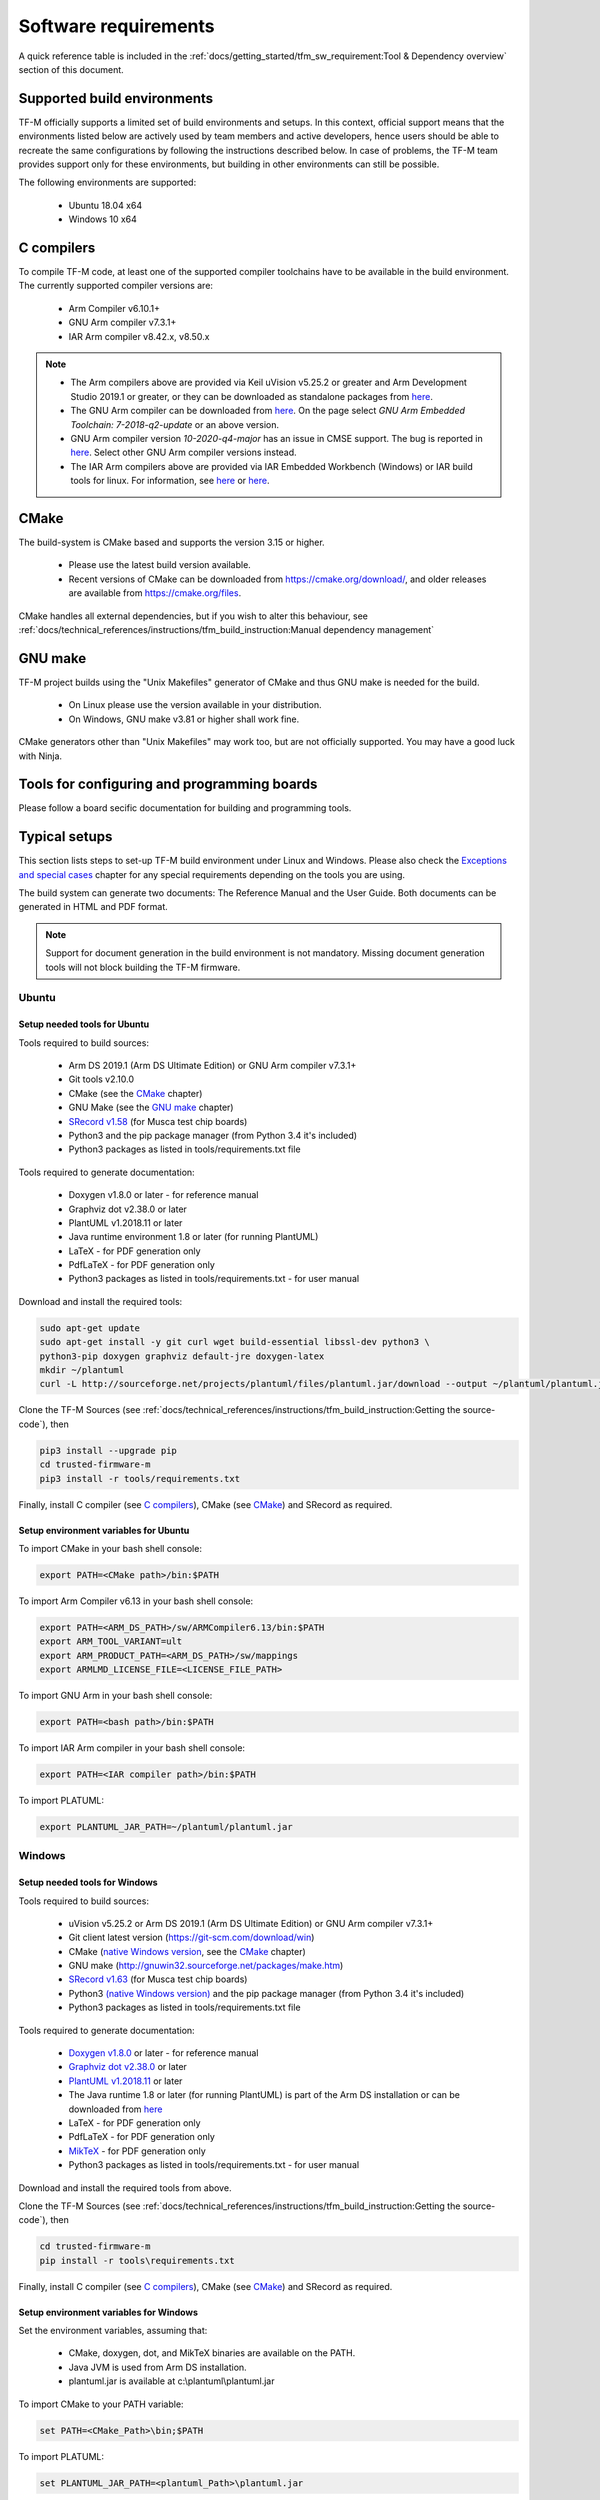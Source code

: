 #####################
Software requirements
#####################

.. |KEIL_VERSION| replace:: v5.25.2
.. |DEV_STUDIO_VERSION| replace:: 2019.1

A quick reference table is included in the
:ref:`docs/getting_started/tfm_sw_requirement:Tool & Dependency overview` section
of this document.

****************************
Supported build environments
****************************

TF-M officially supports a limited set of build environments and setups. In
this context, official support means that the environments listed below
are actively used by team members and active developers, hence users should
be able to recreate the same configurations by following the instructions
described below. In case of problems, the TF-M team provides support
only for these environments, but building in other environments can still be
possible.

The following environments are supported:

    - Ubuntu 18.04 x64
    - Windows 10 x64

***********
C compilers
***********

To compile TF-M code, at least one of the supported compiler toolchains have to
be available in the build environment. The currently supported compiler
versions are:

    - Arm Compiler v6.10.1+
    - GNU Arm compiler v7.3.1+
    - IAR Arm compiler v8.42.x, v8.50.x

.. Note::
    - The Arm compilers above are provided via Keil uVision |KEIL_VERSION|
      or greater and Arm Development Studio
      |DEV_STUDIO_VERSION| or greater, or they can be downloaded as standalone
      packages from
      `here <https://developer.arm.com/products/software-development-tools/compilers/arm-compiler/downloads/version-6>`__.

    - The GNU Arm compiler can be downloaded from
      `here <https://developer.arm.com/open-source/gnu-toolchain/gnu-rm/downloads>`__.
      On the page select *GNU Arm Embedded Toolchain: 7-2018-q2-update* or an
      above version.

    - GNU Arm compiler version *10-2020-q4-major* has an issue in CMSE support.
      The bug is reported in `here <https://gcc.gnu.org/bugzilla/show_bug.cgi?id=99157>`__.
      Select other GNU Arm compiler versions instead.

    - The IAR Arm compilers above are provided via IAR Embedded Workbench (Windows) or
      IAR build tools for linux.
      For information, see
      `here <https://www.iar.com/iar-embedded-workbench/#!?architecture=Arm>`__ or
      `here <https://www.iar.com/iar-embedded-workbench/build-tools-for-linux/>`__.

*****
CMake
*****

The build-system is CMake based and supports the version 3.15 or higher.

    - Please use the latest build version available.
    - Recent versions of CMake can be downloaded from
      https://cmake.org/download/, and older releases are available from
      https://cmake.org/files.

CMake handles all external dependencies, but if you wish to alter this
behaviour, see :ref:`docs/technical_references/instructions/tfm_build_instruction:Manual
dependency management`

********
GNU make
********

TF-M project builds using the "Unix Makefiles" generator of CMake
and thus GNU make is needed for the build.

    - On Linux please use the version available in your distribution.
    - On Windows, GNU make v3.81 or higher shall work fine.

CMake generators other than "Unix Makefiles" may work too, but are not
officially supported. You may have a good luck with Ninja.

********************************************
Tools for configuring and programming boards
********************************************

Please follow a board secific documentation for building and programming
tools.

**************
Typical setups
**************

This section lists steps to set-up TF-M build environment under Linux and Windows.
Please also check the `Exceptions and special cases`_  chapter for any special
requirements depending on the tools you are using.

The build system can generate two documents: The Reference Manual and the
User Guide. Both documents can be generated in HTML and PDF format.

.. Note::
    Support for document generation in the build environment is not mandatory.
    Missing document generation tools will not block building the
    TF-M firmware.

Ubuntu
======

Setup needed tools for Ubuntu
-----------------------------

Tools required to build sources:

    - Arm DS |DEV_STUDIO_VERSION| (Arm DS Ultimate Edition)
      or GNU Arm compiler v7.3.1+
    - Git tools v2.10.0
    - CMake (see the `CMake`_ chapter)
    - GNU Make (see the `GNU make`_ chapter)
    - `SRecord v1.58 <http://srecord.sourceforge.net/download.html/>`__
      (for Musca test chip boards)
    - Python3 and the pip package manager (from Python 3.4 it's included)
    - Python3 packages as listed in tools/requirements.txt file

Tools required to generate documentation:

    - Doxygen v1.8.0 or later - for reference manual
    - Graphviz dot v2.38.0 or later
    - PlantUML v1.2018.11 or later
    - Java runtime environment 1.8 or later (for running PlantUML)
    - LaTeX - for PDF generation only
    - PdfLaTeX - for PDF generation only
    - Python3 packages as listed in tools/requirements.txt - for user manual

Download and install the required tools:

.. code-block:: bash

    sudo apt-get update
    sudo apt-get install -y git curl wget build-essential libssl-dev python3 \
    python3-pip doxygen graphviz default-jre doxygen-latex
    mkdir ~/plantuml
    curl -L http://sourceforge.net/projects/plantuml/files/plantuml.jar/download --output ~/plantuml/plantuml.jar

Clone the TF-M Sources
(see :ref:`docs/technical_references/instructions/tfm_build_instruction:Getting the source-code`),
then

.. code-block:: bash

    pip3 install --upgrade pip
    cd trusted-firmware-m
    pip3 install -r tools/requirements.txt

Finally, install C compiler (see `C compilers`_), CMake (see `CMake`_)
and SRecord as required.

Setup environment variables for Ubuntu
--------------------------------------

To import CMake in your bash shell console:

.. code-block:: bash

    export PATH=<CMake path>/bin:$PATH

To import Arm Compiler v6.13 in your bash shell console:

.. code-block:: bash

    export PATH=<ARM_DS_PATH>/sw/ARMCompiler6.13/bin:$PATH
    export ARM_TOOL_VARIANT=ult
    export ARM_PRODUCT_PATH=<ARM_DS_PATH>/sw/mappings
    export ARMLMD_LICENSE_FILE=<LICENSE_FILE_PATH>

To import GNU Arm in your bash shell console:

.. code-block:: bash

    export PATH=<bash path>/bin:$PATH

To import IAR Arm compiler in your bash shell console:

.. code-block:: bash

    export PATH=<IAR compiler path>/bin:$PATH

To import PLATUML:

.. code-block:: bash

    export PLANTUML_JAR_PATH=~/plantuml/plantuml.jar

Windows
=======

Setup needed tools for Windows
------------------------------

Tools required to build sources:

    - uVision |KEIL_VERSION| or Arm DS |DEV_STUDIO_VERSION| (Arm DS Ultimate Edition)
      or GNU Arm compiler v7.3.1+
    - Git client latest version (https://git-scm.com/download/win)
    - CMake (`native Windows version <https://cmake.org/download/>`__,
      see the `CMake`_ chapter)
    - GNU make (http://gnuwin32.sourceforge.net/packages/make.htm)
    - `SRecord v1.63 <https://sourceforge.net/projects/srecord/>`__ (for Musca test
      chip boards)
    - Python3 `(native Windows version) <https://www.python.org/downloads/>`__ and
      the pip package manager (from Python 3.4 it's included)
    - Python3 packages as listed in tools/requirements.txt file

Tools required to generate documentation:

    - `Doxygen v1.8.0
      <https://sourceforge.net/projects/doxygen/files/snapshots/doxygen-1.8-svn/
      windows/doxygenw20140924_1_8_8.zip/download>`__
      or later - for reference manual
    - `Graphviz dot v2.38.0
      <https://graphviz.gitlab.io/_pages/Download/windows/graphviz-2.38.msi>`__
      or later
    - `PlantUML v1.2018.11
      <http://sourceforge.net/projects/plantuml/files/plantuml.jar/download>`__
      or later
    - The Java runtime 1.8 or later (for running PlantUML) is part of the Arm DS
      installation or can be downloaded from
      `here <https://www.java.com/en/download/>`__
    - LaTeX - for PDF generation only
    - PdfLaTeX - for PDF generation only
    - `MikTeX <https://miktex.org/download>`__ - for PDF generation only
    - Python3 packages as listed in tools/requirements.txt - for user manual

Download and install the required tools from above.

Clone the TF-M Sources
(see :ref:`docs/technical_references/instructions/tfm_build_instruction:Getting the source-code`),
then

.. code-block:: bash

    cd trusted-firmware-m
    pip install -r tools\requirements.txt

Finally, install C compiler (see `C compilers`_), CMake (see `CMake`_)
and SRecord as required.

Setup environment variables for Windows
---------------------------------------
Set the environment variables, assuming that:

    - CMake, doxygen, dot, and MikTeX binaries are available on the PATH.
    - Java JVM is used from Arm DS installation.
    - plantuml.jar is available at c:\\plantuml\\plantuml.jar

To import CMake to your PATH variable:

.. code-block:: bash

    set PATH=<CMake_Path>\bin;$PATH

To import PLATUML:

.. code-block:: bash

    set PLANTUML_JAR_PATH=<plantuml_Path>\plantuml.jar

To set PATH for ARMDS:

.. code-block:: bash

    set PATH=$PATH;<ARM_DS_PATH>\sw\java\bin

There are several configurations depending on a toolset you are using.
The typical cases are listed below.

Armclang + Arm DS

.. code-block:: bash

    set PATH=<ARM_DS_PATH>\sw\ARMCompiler6.13\bin;$PATH
    set ARM_PRODUCT_PATH=<ARM_DS_PATH>\sw\mappings
    set ARM_TOOL_VARIANT=ult
    set ARMLMD_LICENSE_FILE=<LICENSE_FILE_PATH>

Armclang + Keil MDK Arm

.. code-block:: bash

    set PATH=<uVision path>\ARM\ARMCLANG\bin;$PATH

GNU Arm

.. code-block:: bash

    set PATH=<GNU Arm path>\bin;$PATH

****************************
Exceptions and special cases
****************************

ArmClang
========
    - Arm compiler specific environment variable may need updating based on
      specific products and licenses as explained in
      `product-and-toolkit-configuration <https://developer.arm.com/products/software-development-tools/license-management/resources/product-and-toolkit-configuration>`__.

MikTeX
======
    - When building the documentation the first time, MikTeX might prompt for
      installing missing LaTeX components. Please allow the MikTeX package
      manager to set-up these.

**************************
Tool & Dependency overview
**************************

To build the TF-M firmware the following tools are needed:

.. csv-table:: Tool dependencies
   :header: "Name", "Version", "Component"

   "C compiler",See `C compilers`_,"Firmware"
   "CMake",See `CMake`_,
   "GNU Make",See `GNU make`_,
   "tf-m-tests",`CMake`_ handles it,
   "mbed-crypto",`CMake`_ handles it,
   "MCUboot",`CMake`_ handles it,
   "Python",3.x,"Firmware, User Guide"
   "yaml",,"Firmware"
   "pyasn1",,"Firmware"
   "jinja2",,"Firmware"
   "cryptography",,"Firmware"
   "cbor",,"Firmware"
   "click",,"Firmware"
   "imgtool",,"Firmware"
   "Doxygen",">1.8","Reference manual"
   "Sphinx","=1.7.9","User Guide"
   "sphinxcontrib-plantuml",,"User Guide"
   "sphinxcontrib-svg2pdfconverter",,"User Guide"
   "sphinx-rtd-theme",,"User Guide"
   "sphinx-tabs",,"User Guide"
   "Git",,
   "PlantUML",">v1.2018.11","Reference Manual, User Guide"
   "Graphviz dot",">v2.38.0","Reference manual"
   "Java runtime environment (JRE)",">1.8","Reference Manual, User Guide"
   "LaTex",,"pdf version of Reference Manual and User Guide"
   "PdfLaTex",,"pdf version of Reference Manual and User Guide"

Dependency chain:

.. uml::

   @startuml
    skinparam state {
      BackgroundColor #92AEE0
      FontColor black
      FontSize 16
      AttributeFontColor black
      AttributeFontSize 16
      BackgroundColor<<pdf>> #A293E2
      BackgroundColor<<doc>> #90DED6
    }
    state fw as "Firmware" : TF-M binary
    state c_comp as "C Compiler" : C99
    state gmake as "GNU make"
    state u_guide as "User Guide" <<doc>>
    state refman as "Reference Manual" <<doc>>
    state rtd_theme as "sphinx-rtd-theme" <<doc>>
    state tabs as "sphinx-tabs" <<doc>>
    state sphnix_puml as "sphinxcontrib-plantuml" <<doc>>
    state sphnix_svg as "sphinxcontrib-svg2pdfconverter" <<doc>>
    state JRE as "JRE" <<doc>> : Java Runtime Environment
    state gwiz as "Graphwiz dot" <<doc>>
    state Sphinx as "Sphinx" <<doc>>
    state m2r as "m2r" <<doc>>
    state PlantUML as "PlantUML" <<doc>>
    state LaTex as "LaTex" <<pdf>>
    state PdfLaTex as "PdfLaTex" <<<<pdf>>>>
    state Doxygen as "Doxygen" <<doc>>

    [*] --> fw
    fw --> c_comp
    fw --> CMake
    CMake --> gmake
    fw --> cryptography
    fw --> pyasn1
    fw --> yaml
    fw --> jinja2
    fw --> cbor
    fw --> click
    fw --> imgtool
    cryptography --> Python3
    pyasn1 --> Python3
    yaml --> Python3
    jinja2 --> Python3
    cbor --> Python3
    click --> Python3
    imgtool --> Python3

    [*] --> u_guide
    u_guide --> Sphinx
    Sphinx --> m2r
    Sphinx --> rtd_theme
    Sphinx --> tabs
    Sphinx --> sphnix_puml
    Sphinx --> sphnix_svg
    m2r --> Python3
    rtd_theme --> Python3
    tabs --> Python3
    sphnix_puml --> Python3
    sphnix_svg --> Python3
    Sphinx --> PlantUML
    PlantUML --> JRE
    PlantUML --> gwiz
    Sphinx --> LaTex
    LaTex --> PdfLaTex

    [*] --> refman
    refman --> Doxygen
    Doxygen --> PlantUML
    Doxygen --> LaTex
    state Legend {
      state x as "For PDF generation only" <<pdf>>
      state y as "For document generation only" <<doc>>
      state z as "Mandatory"
    }

   @enduml

--------------

*Copyright (c) 2017-2021, Arm Limited. All rights reserved.*
